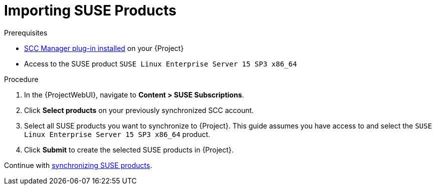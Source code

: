 [id="Importing_SUSE_Products_{context}"]
= Importing SUSE Products

.Prerequisites
* xref:Installing_the_SCC_Manager_Plugin_{context}[SCC Manager plug-in installed] on your {Project}
* Access to the SUSE product `SUSE Linux Enterprise Server 15 SP3 x86_64`

.Procedure
. In the {ProjectWebUI}, navigate to *Content > SUSE Subscriptions*.
. Click *Select products* on your previously synchronized SCC account.
. Select all SUSE products you want to synchronize to {Project}.
This guide assumes you have access to and select the `SUSE Linux Enterprise Server 15 SP3 x86_64` product.
. Click *Submit* to create the selected SUSE products in {Project}.

Continue with xref:Synchronizing_SUSE_Content_{context}[synchronizing SUSE products].
